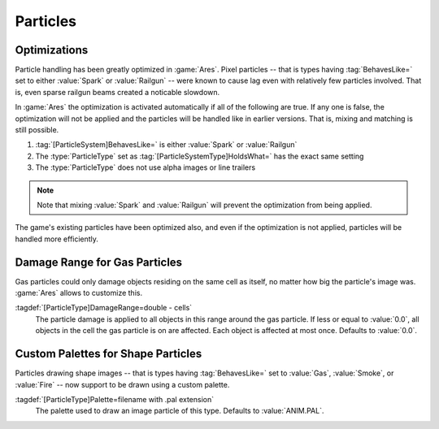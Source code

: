 Particles
~~~~~~~~~

Optimizations
-------------

Particle handling has been greatly optimized in :game:`Ares`. Pixel particles --
that is types having :tag:`BehavesLike=` set to either :value:`Spark` or
:value:`Railgun` -- were known to cause lag even with relatively few particles
involved. That is, even sparse railgun beams created a noticable slowdown.

In :game:`Ares` the optimization is activated automatically if all of the
following are true. If any one is false, the optimization will not be applied
and the particles will be handled like in earlier versions. That is, mixing and
matching is still possible.

1. :tag:`[ParticleSystem]BehavesLike=` is either :value:`Spark` or
   :value:`Railgun`
2. The :type:`ParticleType` set as :tag:`[ParticleSystemType]HoldsWhat=` has the
   exact same setting
3. The :type:`ParticleType` does not use alpha images or line trailers

.. note:: Note that mixing :value:`Spark` and :value:`Railgun` will prevent the
  optimization from being applied.

The game's existing particles have been optimized also, and even if the
optimization is not applied, particles will be handled more efficiently.

.. index:: Particles; Optimizations for Pixel Particles

.. versionadded:: 0.C


Damage Range for Gas Particles
------------------------------

Gas particles could only damage objects residing on the same cell as itself, no
matter how big the particle's image was. :game:`Ares` allows to customize this.

:tagdef:`[ParticleType]DamageRange=double - cells`
  The particle damage is applied to all objects in this range around the gas
  particle. If less or equal to :value:`0.0`, all objects in the cell the gas
  particle is on are affected. Each object is affected at most once. Defaults to
  :value:`0.0`.

.. index:: Particles; Customize Damage Range for Gas Particles

.. versionadded:: 0.C


Custom Palettes for Shape Particles
-----------------------------------

Particles drawing shape images -- that is types having :tag:`BehavesLike=` set
to :value:`Gas`, :value:`Smoke`, or :value:`Fire` -- now support to be drawn
using a custom palette.

:tagdef:`[ParticleType]Palette=filename with .pal extension`
  The palette used to draw an image particle of this type. Defaults to
  :value:`ANIM.PAL`.

.. index:: Particles; Custom Palette for Shape Particles

.. versionadded:: 0.C
